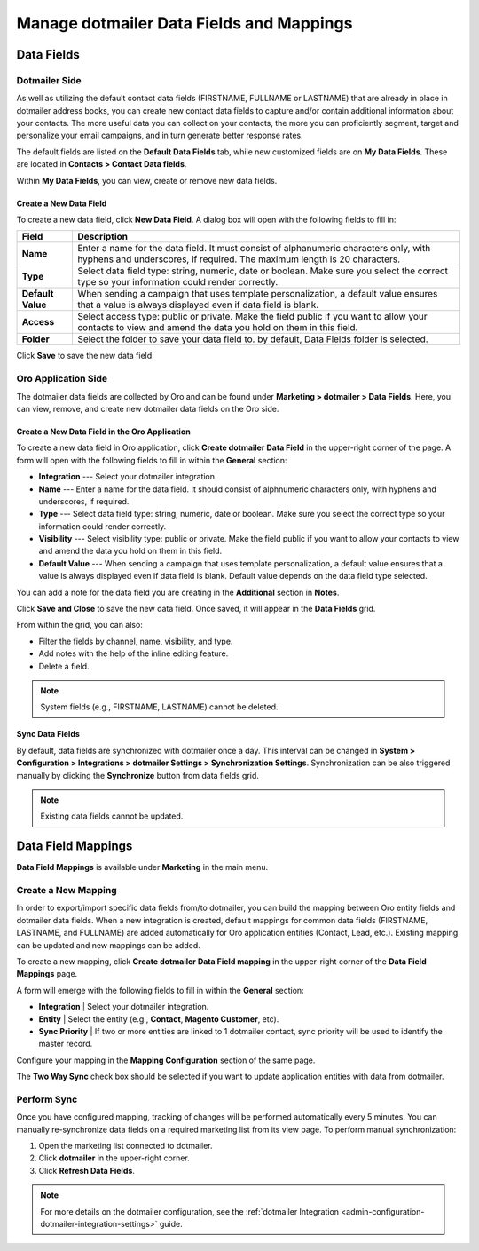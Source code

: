 .. _user-guide-dotmailer-data-fields:

Manage dotmailer Data Fields and Mappings
=========================================

Data Fields
-----------

Dotmailer Side
^^^^^^^^^^^^^^

As well as utilizing the default contact data fields (FIRSTNAME, FULLNAME or LASTNAME) that are already in place in dotmailer address books, you can create new contact data fields to capture and/or contain additional information about your contacts. The more useful data you can collect on your contacts, the more you can proficiently segment, target and personalize your email campaigns, and in turn generate better response rates.

The default fields are listed on the **Default Data Fields** tab, while new customized fields are on **My Data Fields**. These are located in **Contacts > Contact Data fields**.

.. image:: /user/img/marketing/marketing/dotmailer/dt_contacts_contact_data_fields.jpg
   :alt: Navigate to Contact Data fields under the Contacts main menu in the dotmailer side

Within **My Data Fields**, you can view, create or remove new data fields.

.. image:: /user/img/marketing/marketing/dotmailer/new_data_fields_example_dt.jpg
   :alt: The contact details displayed under My Data Fields tab

Create a New Data Field
~~~~~~~~~~~~~~~~~~~~~~~

To create a new data field, click **New Data Field**. A dialog box will open with the following fields to fill in:

.. image:: /user/img/marketing/marketing/dotmailer/new_data_fields_create_dt.jpg
   :alt: Create a new data field in the dialog box

+-------------------+--------------------------------------------------------------------------------------------------------------------------------------------------------------------+
| **Field**         | **Description**                                                                                                                                                    |
+===================+====================================================================================================================================================================+
| **Name**          | Enter a name for the data field. It must consist of alphanumeric characters only, with hyphens and underscores, if required. The maximum length is 20 characters.  |
+-------------------+--------------------------------------------------------------------------------------------------------------------------------------------------------------------+
| **Type**          | Select data field type: string, numeric, date or boolean. Make sure you select the correct type so your information could render correctly.                        |
+-------------------+--------------------------------------------------------------------------------------------------------------------------------------------------------------------+
| **Default Value** | When sending a campaign that uses template personalization, a default value ensures that a value is always displayed even if data field is blank.                  |
+-------------------+--------------------------------------------------------------------------------------------------------------------------------------------------------------------+
| **Access**        | Select access type: public or private. Make the field public if you want to allow your contacts to view and amend the data you hold on them in this field.         |
+-------------------+--------------------------------------------------------------------------------------------------------------------------------------------------------------------+
| **Folder**        | Select the folder to save your data field to. by default, Data Fields folder is selected.                                                                          |
+-------------------+--------------------------------------------------------------------------------------------------------------------------------------------------------------------+

Click **Save** to save the new data field.


Oro Application Side
^^^^^^^^^^^^^^^^^^^^

The dotmailer data fields are collected by Oro and can be found under **Marketing > dotmailer > Data Fields**. Here, you can view, remove, and create new dotmailer data fields on the Oro side.

.. image:: /user/img/marketing/marketing/dotmailer/oro_data_fields_grid.jpg
   :alt: All data fields available in the Oro application

Create a New Data Field in the Oro Application
~~~~~~~~~~~~~~~~~~~~~~~~~~~~~~~~~~~~~~~~~~~~~~

To create a new data field in Oro application, click **Create dotmailer Data Field** in the upper-right corner of the page. A form will open with the following fields to fill in within the **General** section:

* **Integration** --- Select your dotmailer integration.
* **Name** --- Enter a name for the data field. It should consist of alphnumeric characters only, with hyphens and underscores, if required.
* **Type** --- Select data field type: string, numeric, date or boolean. Make sure you select the correct type so your information could render correctly.
* **Visibility** --- Select visibility type: public or private. Make the field public if you want to allow your contacts to view and amend the data you hold on them in this field.
*  **Default Value** --- When sending a campaign that uses template personalization, a default value ensures that a value is always displayed even if data field is blank. Default value depends on the data field type selected.

You can add a note for the data field you are creating in the **Additional** section in **Notes**.

Click **Save and Close** to save the new data field. Once saved, it will appear in the **Data Fields** grid.

From within the grid, you can also:

- Filter the fields by channel, name, visibility, and type.
- Add notes with the help of the inline editing feature.
- Delete a field.

.. note:: System fields (e.g., FIRSTNAME, LASTNAME) cannot be deleted.

.. image:: /user/img/marketing/marketing/dotmailer/grid_data_fields.jpg
   :alt: The actions you can do to the data field from within the grid

Sync Data Fields
~~~~~~~~~~~~~~~~

By default, data fields are synchronized with dotmailer once a day. This interval can be changed in **System > Configuration > Integrations > dotmailer Settings > Synchronization Settings**. Synchronization can be also triggered manually by clicking the **Synchronize** button from data fields grid.

.. note:: Existing data fields cannot be updated.


Data Field Mappings
-------------------

**Data Field Mappings** is available under **Marketing** in the main menu.

.. image:: /user/img/marketing/marketing/dotmailer/data_field_mappings.jpg
   :alt: All data field mappings grid

Create a New Mapping
^^^^^^^^^^^^^^^^^^^^

In order to export/import specific data fields from/to dotmailer, you can build the mapping between Oro entity fields and dotmailer data fields. When a new integration is created, default mappings for common data fields (FIRSTNAME, LASTNAME, and FULLNAME) are added automatically for Oro application entities (Contact, Lead, etc.). Existing mapping can be updated and new mappings can be added.

To create a new mapping, click **Create dotmailer Data Field mapping** in the upper-right corner of the **Data Field Mappings** page.


A form will emerge with the following fields to fill in within the **General** section:

* **Integration**   | Select your dotmailer integration.
* **Entity**        | Select the entity (e.g., **Contact**, **Magento Customer**, etc).
* **Sync Priority** | If two or more entities are linked to 1 dotmailer contact, sync priority will be used to identify the master record.

.. image:: /user/img/marketing/marketing/dotmailer/data_field_mapping_form.jpg
   :alt: Fill in the data field mapping details to create a new mapping

Configure your mapping in the **Mapping Configuration** section of the same page.

The **Two Way Sync** check box should be selected if you want to update application entities with data from dotmailer.

Perform Sync
^^^^^^^^^^^^

Once you have configured mapping, tracking of changes will be performed automatically every 5 minutes. You can manually re-synchronize data fields on a required marketing list from its view page. To perform manual synchronization:

1. Open the marketing list connected to dotmailer.
2. Click **dotmailer** in the upper-right corner.
3. Click **Refresh Data Fields**.

.. image:: /user/img/marketing/marketing/dotmailer/refresh_data_fields.jpg
   :alt: Navigate to the Refresh Data Fields button under dotmailer

.. note:: For more details on the dotmailer configuration, see the :ref:`dotmailer Integration <admin-configuration-dotmailer-integration-settings>` guide.

